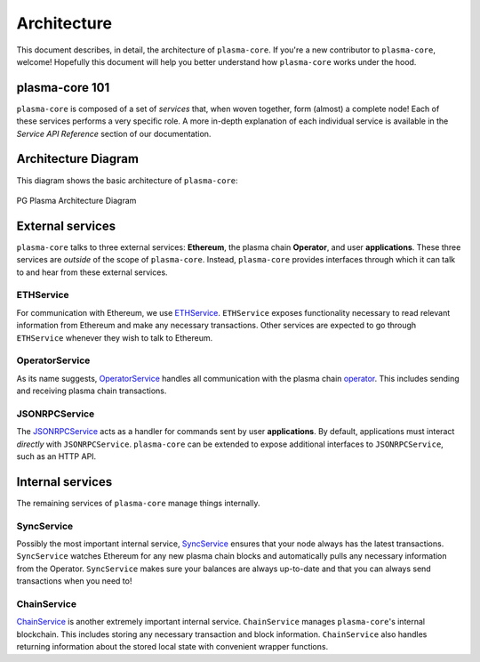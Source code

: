 ============
Architecture
============
This document describes, in detail, the architecture of ``plasma-core``.
If you're a new contributor to ``plasma-core``, welcome!
Hopefully this document will help you better understand how ``plasma-core`` works under the hood.

plasma-core 101
===============
``plasma-core`` is composed of a set of *services* that, when woven together, form (almost) a complete node!
Each of these services performs a very specific role.
A more in-depth explanation of each individual service is available in the *Service API Reference* section of our documentation.

Architecture Diagram
====================
This diagram shows the basic architecture of ``plasma-core``:

.. figure:: ./_static/images/architecture/architecture.png
    :align: center
    :target: ./_static/images/architecture/architecture.png

    PG Plasma Architecture Diagram

External services
=================
``plasma-core`` talks to three external services: **Ethereum**, the plasma chain **Operator**, and user **applications**.
These three services are *outside* of the scope of ``plasma-core``.
Instead, ``plasma-core`` provides interfaces through which it can talk to and hear from these external services.

ETHService
----------
For communication with Ethereum, we use ETHService_.
``ETHService`` exposes functionality necessary to read relevant information from Ethereum and make any necessary transactions.
Other services are expected to go through ``ETHService`` whenever they wish to talk to Ethereum.

OperatorService
---------------
As its name suggests, OperatorService_ handles all communication with the plasma chain operator_.
This includes sending and receiving plasma chain transactions.

JSONRPCService
--------------
The JSONRPCService_ acts as a handler for commands sent by user **applications**.
By default, applications must interact *directly* with ``JSONRPCService``.
``plasma-core`` can be extended to expose additional interfaces to ``JSONRPCService``, such as an HTTP API.

Internal services
=================
The remaining services of ``plasma-core`` manage things internally.

SyncService
-----------
Possibly the most important internal service, SyncService_ ensures that your node always has the latest transactions.
``SyncService`` watches Ethereum for any new plasma chain blocks and automatically pulls any necessary information from the Operator.
``SyncService`` makes sure your balances are always up-to-date and that you can always send transactions when you need to!

ChainService
------------
ChainService_ is another extremely important internal service.
``ChainService`` manages ``plasma-core``'s internal blockchain.
This includes storing any necessary transaction and block information.
``ChainService`` also handles returning information about the stored local state with convenient wrapper functions.

.. _ETHService: services-eth.html
.. _OperatorService: services-operator.html
.. _operator: TODO
.. _JSONRPCSErvice: services-jsonrpc.html
.. _SyncService: services-sync.html
.. _ChainService: services-chain.html
